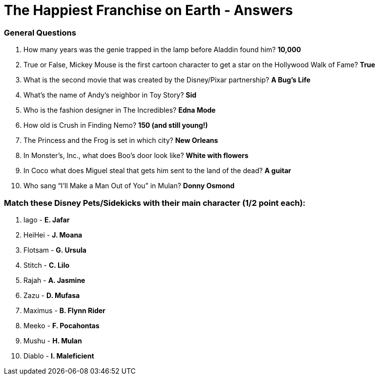 = The Happiest Franchise on Earth - Answers

=== General Questions

1. How many years was the genie trapped in the lamp before Aladdin found him? *10,000*

2. True or False, Mickey Mouse is the first cartoon character to get a star on the Hollywood Walk of Fame? *True*

3. What is the second movie that was created by the Disney/Pixar partnership? *A Bug's Life*

4. What's the name of Andy's neighbor in Toy Story? *Sid*

5. Who is the fashion designer in The Incredibles? *Edna Mode*

6. How old is Crush in Finding Nemo? *150 (and still young!)*

7. The Princess and the Frog is set in which city? *New Orleans*

8. In Monster’s, Inc., what does Boo's door look like? *White with flowers*

9. In Coco what does Miguel steal that gets him sent to the land of the dead? *A guitar*

10. Who sang “I’ll Make a Man Out of You” in Mulan? *Donny Osmond*


=== Match these Disney Pets/Sidekicks with their main character (1/2 point each):

 11. Iago - *E. Jafar*
 12. HeiHei - *J. Moana*
 13. Flotsam - *G. Ursula*
 14. Stitch - *C. Lilo*
 15. Rajah - *A. Jasmine*
 16. Zazu - *D. Mufasa*
 17. Maximus - *B. Flynn Rider*
 18. Meeko - *F. Pocahontas*
 19. Mushu - *H. Mulan*
 20. Diablo - *I. Maleficient*
 